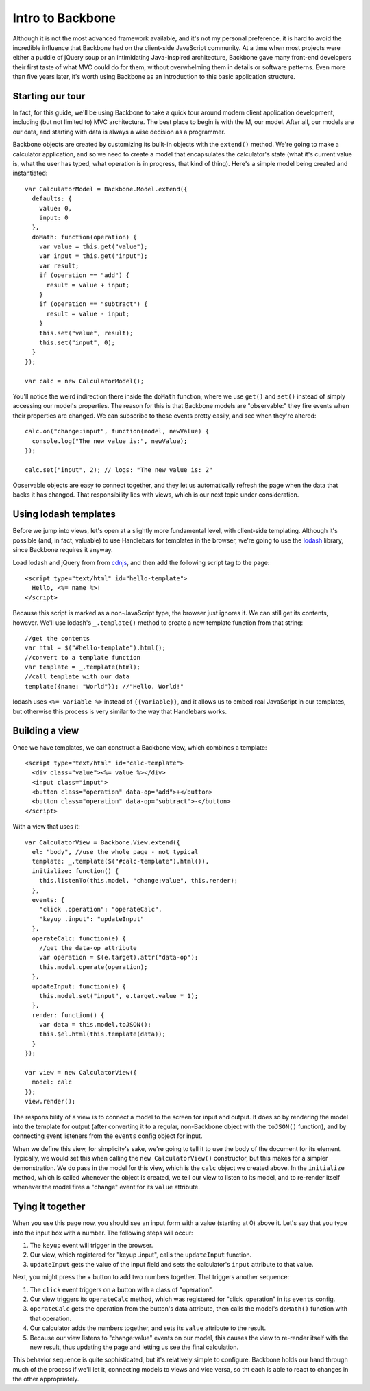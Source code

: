 Intro to Backbone
=================

Although it is not the most advanced framework available, and it's not my personal preference, it is hard to avoid the incredible influence that Backbone had on the client-side JavaScript community. At a time when most projects were either a puddle of jQuery soup or an intimidating Java-inspired architecture, Backbone gave many front-end developers their first taste of what MVC could do for them, without overwhelming them in details or software patterns. Even more than five years later, it's worth using Backbone as an introduction to this basic application structure.

Starting our tour
-----------------

In fact, for this guide, we'll be using Backbone to take a quick tour around modern client application development, including (but not limited to) MVC architecture. The best place to begin is with the M, our model. After all, our models are our data, and starting with data is always a wise decision as a programmer.

Backbone objects are created by customizing its built-in objects with the ``extend()`` method. We're going to make a calculator application, and so we need to create a model that encapsulates the calculator's state (what it's current value is, what the user has typed, what operation is in progress, that kind of thing). Here's a simple model being created and instantiated::

    var CalculatorModel = Backbone.Model.extend({
      defaults: {
        value: 0,
        input: 0
      },
      doMath: function(operation) {
        var value = this.get("value");
        var input = this.get("input");
        var result;
        if (operation == "add") {
          result = value + input;
        }
        if (operation == "subtract") {
          result = value - input;
        }
        this.set("value", result);
        this.set("input", 0);
      }
    });
    
    var calc = new CalculatorModel();

You'll notice the weird indirection there inside the ``doMath`` function, where we use ``get()`` and ``set()`` instead of simply accessing our model's properties. The reason for this is that Backbone models are "observable:" they fire events when their properties are changed. We can subscribe to these events pretty easily, and see when they're altered::

    calc.on("change:input", function(model, newValue) {
      console.log("The new value is:", newValue);
    });
    
    calc.set("input", 2); // logs: "The new value is: 2"

Observable objects are easy to connect together, and they let us automatically refresh the page when the data that backs it has changed. That responsibility lies with views, which is our next topic under consideration.

Using lodash templates
----------------------

Before we jump into views, let's open at a slightly more fundamental level, with client-side templating. Although it's possible (and, in fact, valuable) to use Handlebars for templates in the browser, we're going to use the `lodash <https://lodash.com/>`__ library, since Backbone requires it anyway.

Load lodash and jQuery from from `cdnjs <http://cdnjs.com>`__, and then add the following script tag to the page::

    <script type="text/html" id="hello-template">
      Hello, <%= name %>!
    </script>

Because this script is marked as a non-JavaScript type, the browser just ignores it. We can still get its contents, however. We'll use lodash's ``_.template()`` method to create a new template function from that string::

    //get the contents
    var html = $("#hello-template").html();
    //convert to a template function
    var template = _.template(html);
    //call template with our data
    template({name: "World"}); //"Hello, World!"

lodash uses ``<%= variable %>`` instead of ``{{variable}}``, and it allows us to embed real JavaScript in our templates, but otherwise this process is very similar to the way that Handlebars works.

Building a view
---------------

Once we have templates, we can construct a Backbone view, which combines a template::

    <script type="text/html" id="calc-template">
      <div class="value"><%= value %></div>
      <input class="input">
      <button class="operation" data-op="add">+</button>
      <button class="operation" data-op="subtract">-</button>
    </script>

With a view that uses it::

    var CalculatorView = Backbone.View.extend({
      el: "body", //use the whole page - not typical
      template: _.template($("#calc-template").html()),
      initialize: function() {
        this.listenTo(this.model, "change:value", this.render);
      },
      events: {
        "click .operation": "operateCalc",
        "keyup .input": "updateInput"
      },
      operateCalc: function(e) {
        //get the data-op attribute
        var operation = $(e.target).attr("data-op");
        this.model.operate(operation);
      },
      updateInput: function(e) {
        this.model.set("input", e.target.value * 1);
      },
      render: function() {
        var data = this.model.toJSON();
        this.$el.html(this.template(data));
      }
    });
    
    var view = new CalculatorView({
      model: calc
    });
    view.render();

The responsibility of a view is to connect a model to the screen for input and output. It does so by rendering the model into the template for output (after converting it to a regular, non-Backbone object with the ``toJSON()`` function), and by connecting event listeners from the ``events`` config object for input.

When we define this view, for simplicity's sake, we're going to tell it to use the body of the document for its element. Typically, we would set this when calling the ``new CalculatorView()`` constructor, but this makes for a simpler demonstration. We do pass in the model for this view, which is the ``calc`` object we created above. In the ``initialize`` method, which is called whenever the object is created, we tell our view to listen to its model, and to re-render itself whenever the model fires a "change" event for its ``value`` attribute.

Tying it together
-----------------

When you use this page now, you should see an input form with a value (starting at 0) above it. Let's say that you type into the input box with a number. The following steps will occur:

1. The ``keyup`` event will trigger in the browser.
2. Our view, which registered for "keyup .input", calls the ``updateInput`` function.
3. ``updateInput`` gets the value of the input field and sets the calculator's ``input`` attribute to that value.

Next, you might press the + button to add two numbers together. That triggers another sequence:

1. The ``click`` event triggers on a button with a class of "operation".
2. Our view triggers its ``operateCalc`` method, which was registered for "click .operation" in its ``events`` config.
3. ``operateCalc`` gets the operation from the button's data attribute, then calls the model's ``doMath()`` function with that operation.
4. Our calculator adds the numbers together, and sets its ``value`` attribute to the result.
5. Because our view listens to "change:value" events on our model, this causes the view to re-render itself with the new result, thus updating the page and letting us see the final calculation.

This behavior sequence is quite sophisticated, but it's relatively simple to configure. Backbone holds our hand through much of the process if we'll let it, connecting models to views and vice versa, so tht each is able to react to changes in the other appropriately.